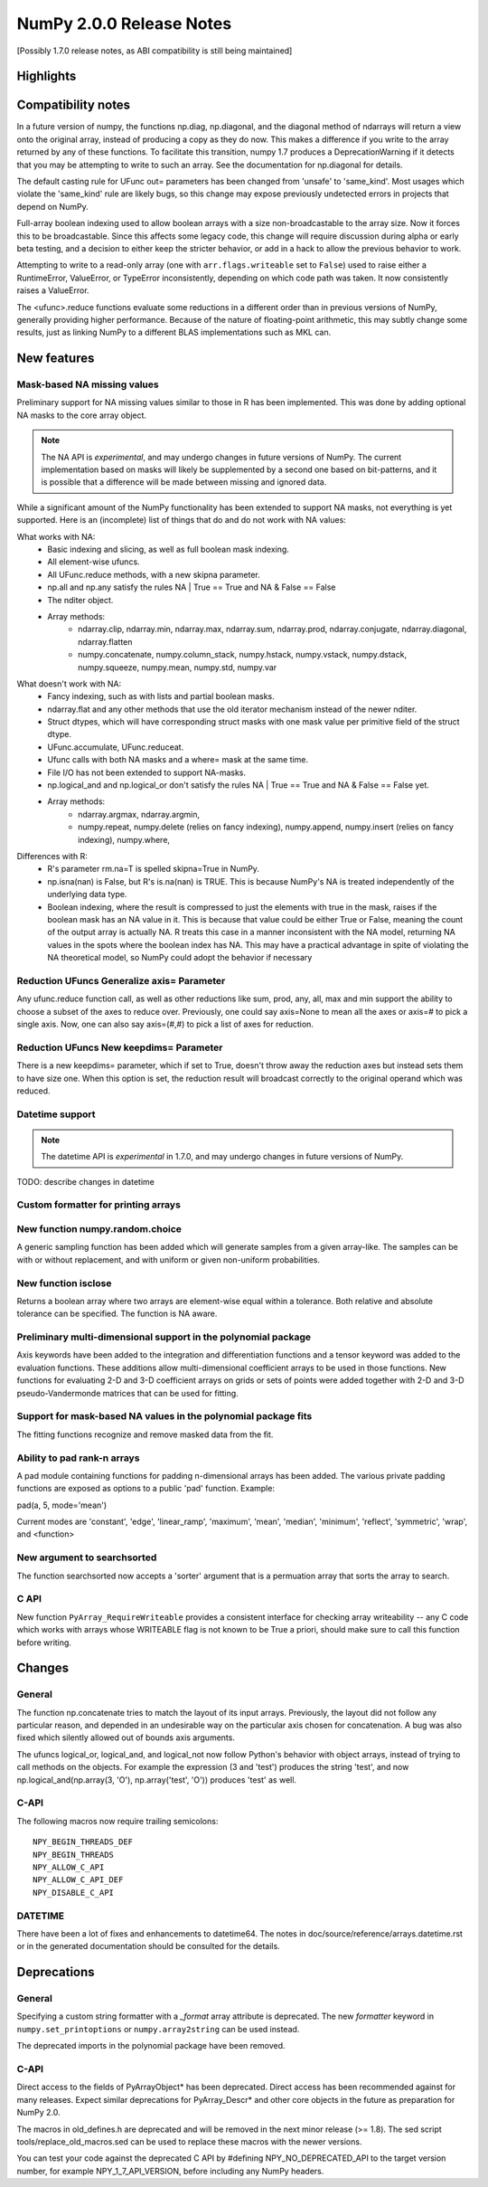=========================
NumPy 2.0.0 Release Notes
=========================

[Possibly 1.7.0 release notes, as ABI compatibility is still being maintained]

Highlights
==========


Compatibility notes
===================

In a future version of numpy, the functions np.diag, np.diagonal, and
the diagonal method of ndarrays will return a view onto the original
array, instead of producing a copy as they do now. This makes a
difference if you write to the array returned by any of these
functions. To facilitate this transition, numpy 1.7 produces a
DeprecationWarning if it detects that you may be attempting to write
to such an array. See the documentation for np.diagonal for details.

The default casting rule for UFunc out= parameters has been changed from
'unsafe' to 'same_kind'.  Most usages which violate the 'same_kind'
rule are likely bugs, so this change may expose previously undetected
errors in projects that depend on NumPy.

Full-array boolean indexing used to allow boolean arrays with a size
non-broadcastable to the array size. Now it forces this to be broadcastable.
Since this affects some legacy code, this change will require discussion
during alpha or early beta testing, and a decision to either keep the
stricter behavior, or add in a hack to allow the previous behavior to
work.

Attempting to write to a read-only array (one with
``arr.flags.writeable`` set to ``False``) used to raise either a
RuntimeError, ValueError, or TypeError inconsistently, depending on
which code path was taken. It now consistently raises a ValueError.

The <ufunc>.reduce functions evaluate some reductions in a different
order than in previous versions of NumPy, generally providing higher
performance. Because of the nature of floating-point arithmetic, this
may subtly change some results, just as linking NumPy to a different
BLAS implementations such as MKL can.


New features
============

Mask-based NA missing values
----------------------------

Preliminary support for NA missing values similar to those in R has
been implemented.  This was done by adding optional NA masks to the core
array object.

.. note:: The NA API is *experimental*, and may undergo changes in future
   versions of NumPy.  The current implementation based on masks will likely be
   supplemented by a second one based on bit-patterns, and it is possible that
   a difference will be made between missing and ignored data.

While a significant amount of the NumPy functionality has been extended to
support NA masks, not everything is yet supported. Here is an (incomplete)
list of things that do and do not work with NA values:

What works with NA:
    * Basic indexing and slicing, as well as full boolean mask indexing.
    * All element-wise ufuncs.
    * All UFunc.reduce methods, with a new skipna parameter.
    * np.all and np.any satisfy the rules NA | True == True and
      NA & False == False
    * The nditer object.
    * Array methods:
       + ndarray.clip, ndarray.min, ndarray.max, ndarray.sum, ndarray.prod,
         ndarray.conjugate, ndarray.diagonal, ndarray.flatten
       + numpy.concatenate, numpy.column_stack, numpy.hstack,
         numpy.vstack, numpy.dstack, numpy.squeeze, numpy.mean, numpy.std,
         numpy.var

What doesn't work with NA:
    * Fancy indexing, such as with lists and partial boolean masks.
    * ndarray.flat and any other methods that use the old iterator
      mechanism instead of the newer nditer.
    * Struct dtypes, which will have corresponding struct masks with
      one mask value per primitive field of the struct dtype.
    * UFunc.accumulate, UFunc.reduceat.
    * Ufunc calls with both NA masks and a where= mask at the same time.
    * File I/O has not been extended to support NA-masks.
    * np.logical_and and np.logical_or don't satisfy the
      rules NA | True == True and NA & False == False yet.
    * Array methods:
       + ndarray.argmax, ndarray.argmin,
       + numpy.repeat, numpy.delete (relies on fancy indexing),
         numpy.append, numpy.insert (relies on fancy indexing),
         numpy.where,

Differences with R:
    * R's parameter rm.na=T is spelled skipna=True in NumPy.
    * np.isna(nan) is False, but R's is.na(nan) is TRUE. This is because
      NumPy's NA is treated independently of the underlying data type.
    * Boolean indexing, where the result is compressed to just
      the elements with true in the mask, raises if the boolean mask
      has an NA value in it. This is because that value could be either
      True or False, meaning the count of the output array is actually
      NA. R treats this case in a manner inconsistent with the NA model,
      returning NA values in the spots where the boolean index has NA.
      This may have a practical advantage in spite of violating the
      NA theoretical model, so NumPy could adopt the behavior if necessary

Reduction UFuncs Generalize axis= Parameter
-------------------------------------------

Any ufunc.reduce function call, as well as other reductions like
sum, prod, any, all, max and min support the ability to choose
a subset of the axes to reduce over. Previously, one could say
axis=None to mean all the axes or axis=# to pick a single axis.
Now, one can also say axis=(#,#) to pick a list of axes for reduction.

Reduction UFuncs New keepdims= Parameter
----------------------------------------

There is a new keepdims= parameter, which if set to True, doesn't
throw away the reduction axes but instead sets them to have size one.
When this option is set, the reduction result will broadcast correctly
to the original operand which was reduced.

Datetime support
----------------

.. note:: The datetime API is *experimental* in 1.7.0, and may undergo changes
   in future versions of NumPy.

TODO: describe changes in datetime


Custom formatter for printing arrays
------------------------------------

New function numpy.random.choice
---------------------------------

A generic sampling function has been added which will generate samples from
a given array-like. The samples can be with or without replacement, and
with uniform or given non-uniform probabilities.

New function isclose
--------------------

Returns a boolean array where two arrays are element-wise equal within a
tolerance. Both relative and absolute tolerance can be specified. The
function is NA aware.

Preliminary multi-dimensional support in the polynomial package
---------------------------------------------------------------

Axis keywords have been added to the integration and differentiation
functions and a tensor keyword was added to the evaluation functions.
These additions allow multi-dimensional coefficient arrays to be used in
those functions. New functions for evaluating 2-D and 3-D coefficient
arrays on grids or sets of points were added together with 2-D and 3-D
pseudo-Vandermonde matrices that can be used for fitting.

Support for mask-based NA values in the polynomial package fits
---------------------------------------------------------------

The fitting functions recognize and remove masked data from the fit.

Ability to pad rank-n arrays
----------------------------

A pad module containing functions for padding n-dimensional arrays has
been added. The various private padding functions are exposed as options to
a public 'pad' function.  Example:

pad(a, 5, mode='mean')

Current modes are 'constant', 'edge', 'linear_ramp', 'maximum', 'mean',
'median', 'minimum', 'reflect', 'symmetric', 'wrap', and <function>


New argument to searchsorted
----------------------------

The function searchsorted now accepts a 'sorter' argument that is a
permuation array that sorts the array to search.

C API
-----

New function ``PyArray_RequireWriteable`` provides a consistent
interface for checking array writeability -- any C code which works
with arrays whose WRITEABLE flag is not known to be True a priori,
should make sure to call this function before writing.

Changes
=======

General
-------

The function np.concatenate tries to match the layout of its input
arrays. Previously, the layout did not follow any particular reason,
and depended in an undesirable way on the particular axis chosen for
concatenation. A bug was also fixed which silently allowed out of bounds
axis arguments.

The ufuncs logical_or, logical_and, and logical_not now follow Python's
behavior with object arrays, instead of trying to call methods on the
objects. For example the expression (3 and 'test') produces the string
'test', and now np.logical_and(np.array(3, 'O'), np.array('test', 'O'))
produces 'test' as well.

C-API
-----

The following macros now require trailing semicolons::

    NPY_BEGIN_THREADS_DEF
    NPY_BEGIN_THREADS
    NPY_ALLOW_C_API
    NPY_ALLOW_C_API_DEF
    NPY_DISABLE_C_API

DATETIME
--------

There have been a lot of fixes and enhancements to datetime64. The notes
in doc/source/reference/arrays.datetime.rst or in the generated
documentation should be consulted for the details.


Deprecations
============

General
-------

Specifying a custom string formatter with a `_format` array attribute is
deprecated. The new `formatter` keyword in ``numpy.set_printoptions`` or
``numpy.array2string`` can be used instead.

The deprecated imports in the polynomial package have been removed.

C-API
-----

Direct access to the fields of PyArrayObject* has been deprecated. Direct
access has been recommended against for many releases. Expect similar
deprecations for PyArray_Descr* and other core objects in the future as
preparation for NumPy 2.0.

The macros in old_defines.h are deprecated and will be removed in the next
minor release (>= 1.8). The sed script tools/replace_old_macros.sed can
be used to replace these macros with the newer versions.

You can test your code against the deprecated C API by #defining
NPY_NO_DEPRECATED_API to the target version number, for example
NPY_1_7_API_VERSION, before including any NumPy headers.
